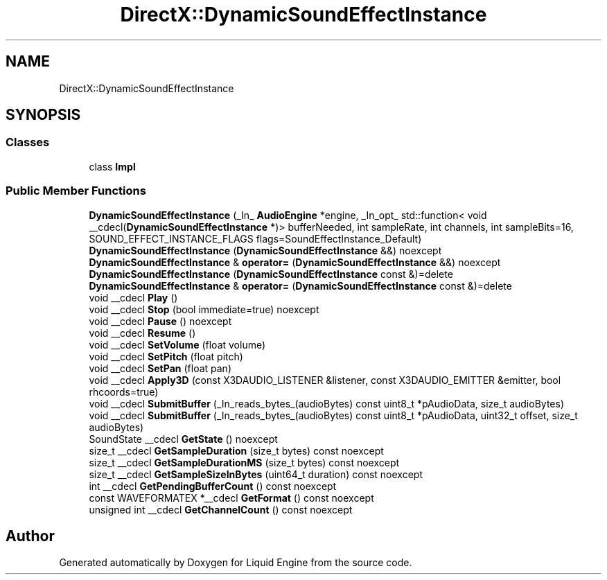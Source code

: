 .TH "DirectX::DynamicSoundEffectInstance" 3 "Fri Aug 11 2023" "Liquid Engine" \" -*- nroff -*-
.ad l
.nh
.SH NAME
DirectX::DynamicSoundEffectInstance
.SH SYNOPSIS
.br
.PP
.SS "Classes"

.in +1c
.ti -1c
.RI "class \fBImpl\fP"
.br
.in -1c
.SS "Public Member Functions"

.in +1c
.ti -1c
.RI "\fBDynamicSoundEffectInstance\fP (_In_ \fBAudioEngine\fP *engine, _In_opt_ std::function< void __cdecl(\fBDynamicSoundEffectInstance\fP *)> bufferNeeded, int sampleRate, int channels, int sampleBits=16, SOUND_EFFECT_INSTANCE_FLAGS flags=SoundEffectInstance_Default)"
.br
.ti -1c
.RI "\fBDynamicSoundEffectInstance\fP (\fBDynamicSoundEffectInstance\fP &&) noexcept"
.br
.ti -1c
.RI "\fBDynamicSoundEffectInstance\fP & \fBoperator=\fP (\fBDynamicSoundEffectInstance\fP &&) noexcept"
.br
.ti -1c
.RI "\fBDynamicSoundEffectInstance\fP (\fBDynamicSoundEffectInstance\fP const &)=delete"
.br
.ti -1c
.RI "\fBDynamicSoundEffectInstance\fP & \fBoperator=\fP (\fBDynamicSoundEffectInstance\fP const &)=delete"
.br
.ti -1c
.RI "void __cdecl \fBPlay\fP ()"
.br
.ti -1c
.RI "void __cdecl \fBStop\fP (bool immediate=true) noexcept"
.br
.ti -1c
.RI "void __cdecl \fBPause\fP () noexcept"
.br
.ti -1c
.RI "void __cdecl \fBResume\fP ()"
.br
.ti -1c
.RI "void __cdecl \fBSetVolume\fP (float volume)"
.br
.ti -1c
.RI "void __cdecl \fBSetPitch\fP (float pitch)"
.br
.ti -1c
.RI "void __cdecl \fBSetPan\fP (float pan)"
.br
.ti -1c
.RI "void __cdecl \fBApply3D\fP (const X3DAUDIO_LISTENER &listener, const X3DAUDIO_EMITTER &emitter, bool rhcoords=true)"
.br
.ti -1c
.RI "void __cdecl \fBSubmitBuffer\fP (_In_reads_bytes_(audioBytes) const uint8_t *pAudioData, size_t audioBytes)"
.br
.ti -1c
.RI "void __cdecl \fBSubmitBuffer\fP (_In_reads_bytes_(audioBytes) const uint8_t *pAudioData, uint32_t offset, size_t audioBytes)"
.br
.ti -1c
.RI "SoundState __cdecl \fBGetState\fP () noexcept"
.br
.ti -1c
.RI "size_t __cdecl \fBGetSampleDuration\fP (size_t bytes) const noexcept"
.br
.ti -1c
.RI "size_t __cdecl \fBGetSampleDurationMS\fP (size_t bytes) const noexcept"
.br
.ti -1c
.RI "size_t __cdecl \fBGetSampleSizeInBytes\fP (uint64_t duration) const noexcept"
.br
.ti -1c
.RI "int __cdecl \fBGetPendingBufferCount\fP () const noexcept"
.br
.ti -1c
.RI "const WAVEFORMATEX *__cdecl \fBGetFormat\fP () const noexcept"
.br
.ti -1c
.RI "unsigned int __cdecl \fBGetChannelCount\fP () const noexcept"
.br
.in -1c

.SH "Author"
.PP 
Generated automatically by Doxygen for Liquid Engine from the source code\&.
